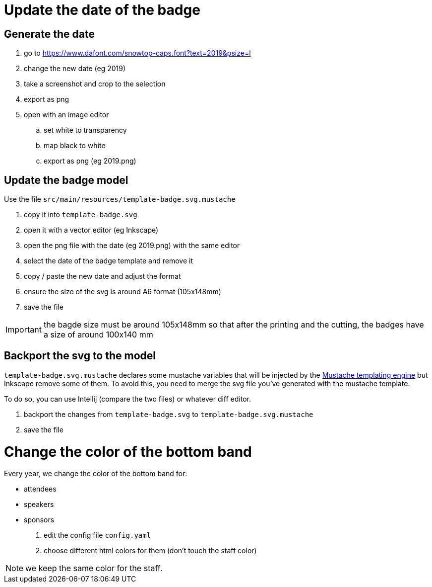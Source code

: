 = Update the date of the badge

== Generate the date

. go to https://www.dafont.com/snowtop-caps.font?text=2019&psize=l
. change the new date (eg 2019)
. take a screenshot and crop to the selection
. export as png
. open with an image editor
.. set white to transparency
.. map black to white
.. export as png (eg 2019.png)

== Update the badge model

Use the file `src/main/resources/template-badge.svg.mustache`

. copy it into `template-badge.svg`
. open it with a vector editor (eg Inkscape)
. open the png file with the date (eg 2019.png) with the same editor
. select the date of the badge template and remove it
. copy / paste the new date and adjust the format
. ensure the size of the svg is around A6 format (105x148mm)
. save the file

IMPORTANT: the bagde size must be around 105x148mm so that after the
printing and the cutting, the badges have a size of around 100x140 mm

== Backport the svg to the model

`template-badge.svg.mustache` declares some mustache variables that will be
injected by the https://mustache.github.io/[Mustache templating engine] but
Inkscape remove some of them. To avoid this, you need to merge the svg file
you've generated with the mustache template.

To do so, you can use Intellij (compare the two files) or whatever diff
editor.


1. backport the changes from `template-badge.svg` to `template-badge.svg.mustache`
2. save the file

= Change the color of the bottom band

Every year, we change the color of the bottom band for:

* attendees
* speakers
* sponsors

1. edit the config file `config.yaml`
2. choose different html colors for them (don't touch the staff color)

NOTE: we keep the same color for the staff.




